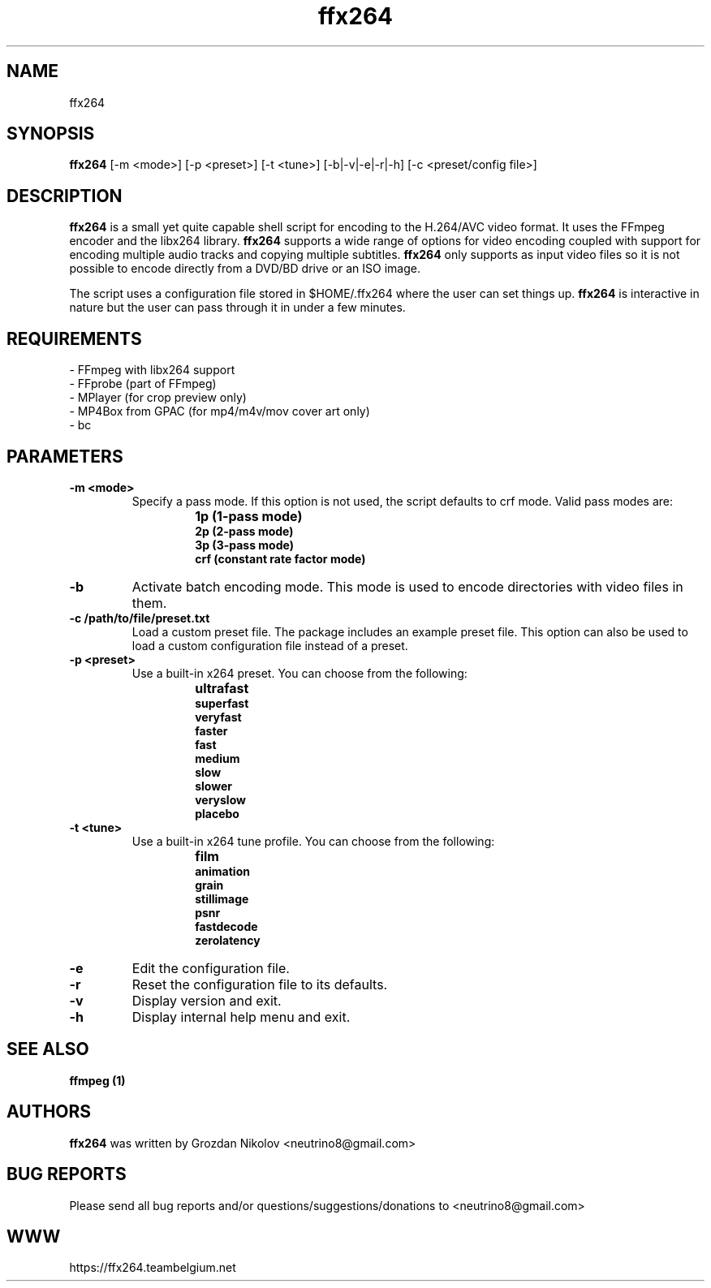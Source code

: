 .\"                                      Hey, EMACS: -*- nroff -*-
.\" add new suboption
.de IPs
.IP "\\$1"
..
.TH ffx264 1 "Oct 24, 2019"
.SH NAME
ffx264

.SH SYNOPSIS
.B ffx264
[\-m <mode>] [\-p <preset>] [\-t <tune>] [\-b|\-v|\-e|\-r|\-h] [\-c <preset/config file>]
.br

.SH DESCRIPTION
\fBffx264\fR is a small yet quite capable shell script for encoding to the H.264/AVC video
format. It uses the FFmpeg encoder and the libx264 library. \fBffx264\fR supports a wide range
of options for video encoding coupled with support for encoding multiple audio tracks
and copying multiple subtitles. \fBffx264\fR only supports as input video files so it is
not possible to encode directly from a DVD/BD drive or an ISO image.
.LP
The script uses a configuration file stored in $HOME/.ffx264 where the user can set things up.
\fBffx264\fR is interactive in nature but the user can pass through it in under a few minutes.

.SH REQUIREMENTS
- FFmpeg with libx264 support
.br
- FFprobe (part of FFmpeg)
.br
- MPlayer (for crop preview only)
.br
- MP4Box from GPAC (for mp4/m4v/mov cover art only)
.br
- bc

.SH PARAMETERS
.TP
.B -m <mode>
Specify a pass mode. If this option is not used, the script defaults to crf mode.
Valid pass modes are:
.RS
.IPs
.B 1p (1-pass mode)
.br
.B 2p (2-pass mode)
.br
.B 3p (3-pass mode)
.br
.B crf (constant rate factor mode)
.RE
.
.TP
.B -b
Activate batch encoding mode. This mode is used to encode directories
with video files in them.
.TP
.B -c /path/to/file/preset.txt
Load a custom preset file. The package includes an example preset file.
This option can also be used to load a custom configuration file instead
of a preset.
.TP
.B -p <preset>
Use a built-in x264 preset. You can choose from the following:
.RS
.IPs
.B ultrafast
.br
.B superfast
.br
.B veryfast
.br
.B faster
.br
.B fast
.br
.B medium
.br
.B slow
.br
.B slower
.br
.B veryslow
.br
.B placebo
.RE
.
.TP
.B -t <tune>
Use a built-in x264 tune profile. You can choose from the following:
.RS
.IPs
.B film
.br
.B animation
.br
.B grain
.br
.B stillimage
.br
.B psnr
.br
.B fastdecode
.br
.B zerolatency
.RE
.
.TP
.B -e
Edit the configuration file.
.TP
.B -r
Reset the configuration file to its defaults.
.TP
.B -v
Display version and exit.
.TP
.B -h
Display internal help menu and exit.

.SH SEE ALSO
.B ffmpeg (1)

.SH AUTHORS
.B ffx264
was written by Grozdan Nikolov <neutrino8@gmail.com>

.SH BUG REPORTS
Please send all bug reports and/or questions/suggestions/donations to <neutrino8@gmail.com>

.SH WWW
https://ffx264.teambelgium.net
